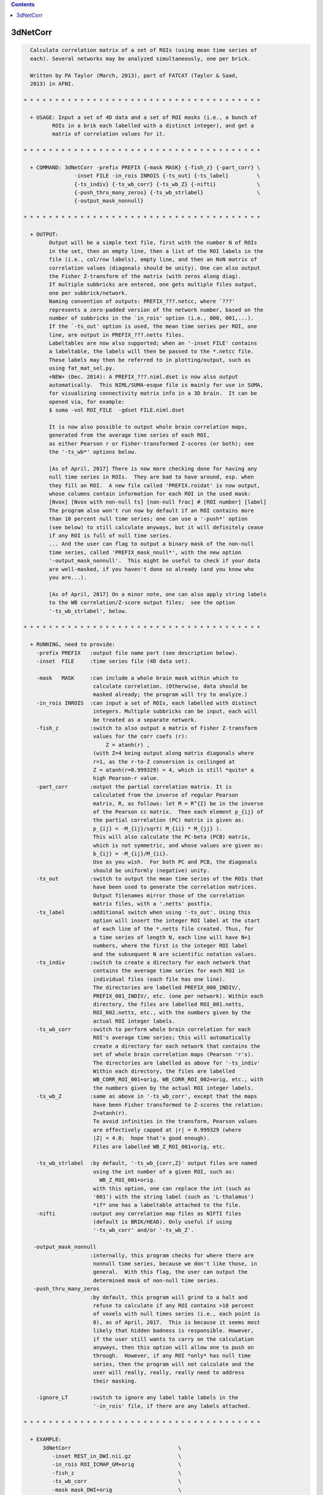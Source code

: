 .. contents:: 
    :depth: 4 

*********
3dNetCorr
*********

.. code-block:: none

    
      Calculate correlation matrix of a set of ROIs (using mean time series of
      each). Several networks may be analyzed simultaneously, one per brick.
    
      Written by PA Taylor (March, 2013), part of FATCAT (Taylor & Saad,
      2013) in AFNI.
    
    * * * * * * * * * * * * * * * * * * * * * * * * * * * * * * * * * * * * * *
      
      + USAGE: Input a set of 4D data and a set of ROI masks (i.e., a bunch of 
             ROIs in a brik each labelled with a distinct integer), and get a
             matrix of correlation values for it.
    
    * * * * * * * * * * * * * * * * * * * * * * * * * * * * * * * * * * * * * *
    
      + COMMAND: 3dNetCorr -prefix PREFIX {-mask MASK} {-fish_z} {-part_corr} \
                    -inset FILE -in_rois INROIS {-ts_out} {-ts_label}         \
                    {-ts_indiv} {-ts_wb_corr} {-ts_wb_Z} {-nifti}             \
                    {-push_thru_many_zeros} {-ts_wb_strlabel}                 \
                    {-output_mask_nonnull}
    
    * * * * * * * * * * * * * * * * * * * * * * * * * * * * * * * * * * * * * *
    
      + OUTPUT: 
            Output will be a simple text file, first with the number N of ROIs
            in the set, then an empty line, then a list of the ROI labels in the
            file (i.e., col/row labels), empty line, and then an NxN matrix of
            correlation values (diagonals should be unity). One can also output
            the Fisher Z-transform of the matrix (with zeros along diag).
            If multiple subbricks are entered, one gets multiple files output,
            one per subbrick/network.
            Naming convention of outputs: PREFIX_???.netcc, where `???'
            represents a zero-padded version of the network number, based on the
            number of subbricks in the `in_rois' option (i.e., 000, 001,...).
            If the `-ts_out' option is used, the mean time series per ROI, one
            line, are output in PREFIX_???.netts files.
            Labeltables are now also supported; when an '-inset FILE' contains
            a labeltable, the labels will then be passed to the *.netcc file.
            These labels may then be referred to in plotting/output, such as
            using fat_mat_sel.py.
            +NEW+ (Dec. 2014): A PREFIX_???.niml.dset is now also output
            automatically.  This NIML/SUMA-esque file is mainly for use in SUMA,
            for visualizing connectivity matrix info in a 3D brain.  It can be
            opened via, for example:
            $ suma -vol ROI_FILE  -gdset FILE.niml.dset
    
            It is now also possible to output whole brain correlation maps,
            generated from the average time series of each ROI,
            as either Pearson r or Fisher-transformed Z-scores (or both); see
            the '-ts_wb*' options below.
    
            [As of April, 2017] There is now more checking done for having any
            null time series in ROIs.  They are bad to have around, esp. when
            they fill an ROI.  A new file called 'PREFIX.roidat' is now output,
            whose columns contain information for each ROI in the used mask:
            [Nvox] [Nvox with non-null ts] [non-null frac] # [ROI number] [label]
            The program also won't run now by default if an ROI contains more
            than 10 percent null time series; one can use a '-push*' option
            (see below) to still calculate anyways, but it will definitely cease
            if any ROI is full of null time series.
            ... And the user can flag to output a binary mask of the non-null
            time series, called 'PREFIX_mask_nnull*', with the new option
            '-output_mask_nonnull'.  This might be useful to check if your data
            are well-masked, if you haven't done so already (and you know who
            you are...).
    
            [As of April, 2017] On a minor note, one can also apply string labels
            to the WB correlation/Z-score output files;  see the option
            '-ts_wb_strlabel', below.
    
    * * * * * * * * * * * * * * * * * * * * * * * * * * * * * * * * * * * * * *
    
      + RUNNING, need to provide:
        -prefix PREFIX   :output file name part (see description below).
        -inset  FILE     :time series file (4D data set). 
    
        -mask   MASK     :can include a whole brain mask within which to
                          calculate correlation. (Otherwise, data should be
                          masked already; the program will try to analyze.)
        -in_rois INROIS  :can input a set of ROIs, each labelled with distinct
                          integers. Multiple subbricks can be input, each will
                          be treated as a separate network.
        -fish_z          :switch to also output a matrix of Fisher Z-transform
                          values for the corr coefs (r):
                              Z = atanh(r) ,
                          (with Z=4 being output along matrix diagonals where
                          r=1, as the r-to-Z conversion is ceilinged at 
                          Z = atanh(r=0.999329) = 4, which is still *quite* a
                          high Pearson-r value.
        -part_corr       :output the partial correlation matrix. It is 
                          calculated from the inverse of regular Pearson
                          matrix, R, as follows: let M = R^{I} be in the inverse
                          of the Pearson cc matrix.  Then each element p_{ij} of
                          the partial correlation (PC) matrix is given as:
                          p_{ij} = -M_{ij}/sqrt( M_{ii} * M_{jj} ).
                          This will also calculate the PC-beta (PCB) matrix,
                          which is not symmetric, and whose values are given as:
                          b_{ij} = -M_{ij}/M_{ii}.
                          Use as you wish.  For both PC and PCB, the diagonals
                          should be uniformly (negative) unity.
        -ts_out          :switch to output the mean time series of the ROIs that
                          have been used to generate the correlation matrices.
                          Output filenames mirror those of the correlation
                          matrix files, with a '.netts' postfix.
        -ts_label        :additional switch when using '-ts_out'. Using this
                          option will insert the integer ROI label at the start
                          of each line of the *.netts file created. Thus, for
                          a time series of length N, each line will have N+1
                          numbers, where the first is the integer ROI label
                          and the subsequent N are scientific notation values.
        -ts_indiv        :switch to create a directory for each network that
                          contains the average time series for each ROI in
                          individual files (each file has one line).
                          The directories are labelled PREFIX_000_INDIV/,
                          PREFIX_001_INDIV/, etc. (one per network). Within each
                          directory, the files are labelled ROI_001.netts,
                          ROI_002.netts, etc., with the numbers given by the
                          actual ROI integer labels.
        -ts_wb_corr      :switch to perform whole brain correlation for each
                          ROI's average time series; this will automatically
                          create a directory for each network that contains the
                          set of whole brain correlation maps (Pearson 'r's).
                          The directories are labelled as above for '-ts_indiv'
                          Within each directory, the files are labelled
                          WB_CORR_ROI_001+orig, WB_CORR_ROI_002+orig, etc., with
                          the numbers given by the actual ROI integer labels.
        -ts_wb_Z         :same as above in '-ts_wb_corr', except that the maps
                          have been Fisher transformed to Z-scores the relation:
                          Z=atanh(r). 
                          To avoid infinities in the transform, Pearson values 
                          are effectively capped at |r| = 0.999329 (where
                          |Z| = 4.0;  hope that's good enough).
                          Files are labelled WB_Z_ROI_001+orig, etc.
    
        -ts_wb_strlabel  :by default, '-ts_wb_{corr,Z}' output files are named
                          using the int number of a given ROI, such as:
                            WB_Z_ROI_001+orig.
                          with this option, one can replace the int (such as
                          '001') with the string label (such as 'L-thalamus')
                          *if* one has a labeltable attached to the file.
        -nifti           :output any correlation map files as NIFTI files
                          (default is BRIK/HEAD). Only useful if using
                          '-ts_wb_corr' and/or '-ts_wb_Z'.
    
       -output_mask_nonnull
                         :internally, this program checks for where there are
                          nonnull time series, because we don't like those, in
                          general.  With this flag, the user can output the
                          determined mask of non-null time series.
       -push_thru_many_zeros
                         :by default, this program will grind to a halt and
                          refuse to calculate if any ROI contains >10 percent
                          of voxels with null times series (i.e., each point is
                          0), as of April, 2017.  This is because it seems most
                          likely that hidden badness is responsible. However,
                          if the user still wants to carry on the calculation
                          anyways, then this option will allow one to push on
                          through.  However, if any ROI *only* has null time
                          series, then the program will not calculate and the
                          user will really, really, really need to address
                          their masking.
    
        -ignore_LT       :switch to ignore any label table labels in the 
                          '-in_rois' file, if there are any labels attached.
    
    * * * * * * * * * * * * * * * * * * * * * * * * * * * * * * * * * * * * * *
    
      + EXAMPLE:
          3dNetCorr                                  \
             -inset REST_in_DWI.nii.gz               \
             -in_rois ROI_ICMAP_GM+orig              \
             -fish_z                                 \
             -ts_wb_corr                             \
             -mask mask_DWI+orig                     \
             -prefix FMRI/REST_corr
    
    * * * * * * * * * * * * * * * * * * * * * * * * * * * * * * * * * * * * * *
    
      If you use this program, please reference the introductory/description
      paper for the FATCAT toolbox:
            Taylor PA, Saad ZS (2013).  FATCAT: (An Efficient) Functional
            And Tractographic Connectivity Analysis Toolbox. Brain 
            Connectivity 3(5):523-535.
